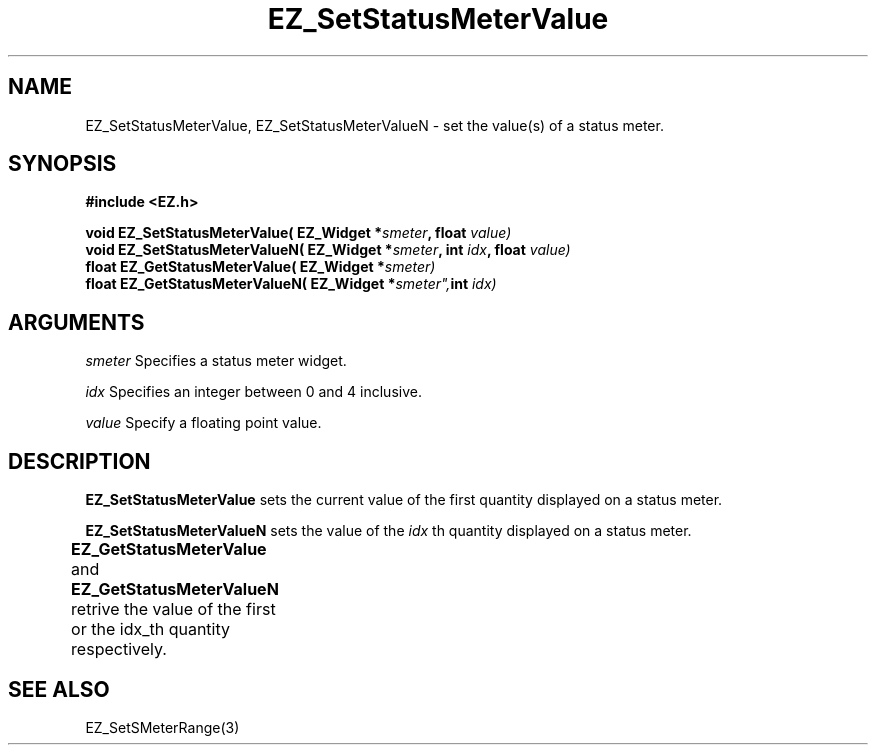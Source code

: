 '\"
'\" Copyright (c) 1997 Maorong Zou
'\" 
.TH EZ_SetStatusMeterValue 3 "" EZWGL "EZWGL Functions"
.BS
.SH NAME
EZ_SetStatusMeterValue, EZ_SetStatusMeterValueN \- set the value(s) of a
status meter.

.SH SYNOPSIS
.nf
.B #include <EZ.h>
.sp
.BI "void  EZ_SetStatusMeterValue( EZ_Widget *" smeter ", float " value)
.BI "void  EZ_SetStatusMeterValueN( EZ_Widget *" smeter ", int " idx ", float " value)
.BI "float EZ_GetStatusMeterValue( EZ_Widget *" smeter)
.BI "float EZ_GetStatusMeterValueN( EZ_Widget *" smeter", int " idx)


.SH ARGUMENTS
\fIsmeter\fR Specifies a status meter widget.
.sp
\fIidx\fR Specifies an integer between 0 and 4 inclusive.
.sp
\fIvalue\fR Specify a floating point value.

.SH DESCRIPTION
\fBEZ_SetStatusMeterValue\fR sets the current value of the first quantity
displayed on a status meter. 
.PP
\fBEZ_SetStatusMeterValueN\fR sets the value of the \fIidx\fR th
quantity displayed on a status meter.
.PP
\fBEZ_GetStatusMeterValue\fR and \fBEZ_GetStatusMeterValueN\fR 
retrive the value of the first or the idx_th quantity respectively.
	
.SH "SEE ALSO"
EZ_SetSMeterRange(3)


